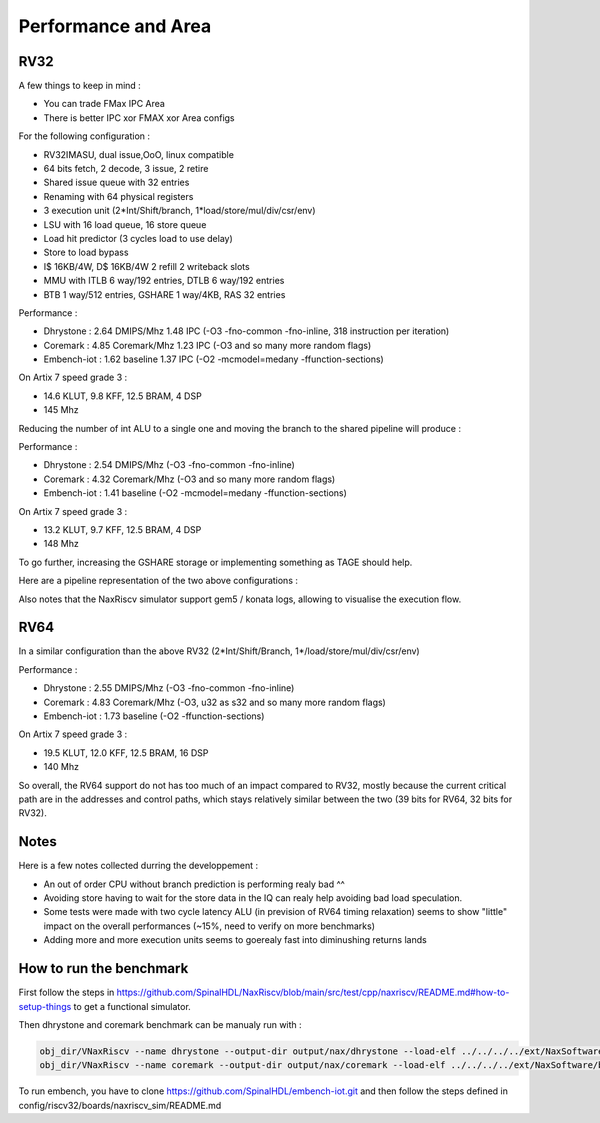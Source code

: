.. role:: raw-html-m2r(raw)
   :format: html


====================
Performance and Area
====================


RV32
=========================

A few things to keep in mind : 

- You can trade FMax IPC Area
- There is better IPC xor FMAX xor Area configs  

For the following configuration : 

- RV32IMASU, dual issue,OoO, linux compatible
- 64 bits fetch, 2 decode, 3 issue, 2 retire
- Shared issue queue with 32 entries
- Renaming with 64 physical registers
- 3 execution unit (2\*Int/Shift/branch, 1\*load/store/mul/div/csr/env)
- LSU with 16 load queue, 16 store queue
- Load hit predictor (3 cycles load to use delay)
- Store to load bypass
- I$ 16KB/4W, D$ 16KB/4W 2 refill 2 writeback slots
- MMU with ITLB 6 way/192 entries, DTLB 6 way/192 entries
- BTB 1 way/512 entries, GSHARE 1 way/4KB, RAS 32 entries

Performance :

- Dhrystone   : 2.64 DMIPS/Mhz    1.48 IPC (-O3 -fno-common -fno-inline, 318 instruction per iteration)
- Coremark    : 4.85 Coremark/Mhz 1.23 IPC (-O3 and so many more random flags)
- Embench-iot : 1.62 baseline     1.37 IPC (-O2 -mcmodel=medany -ffunction-sections)

On Artix 7 speed grade 3 :

- 14.6 KLUT, 9.8 KFF, 12.5 BRAM, 4 DSP
- 145 Mhz

Reducing the number of int ALU to a single one and moving the branch to the shared pipeline will produce :


Performance : 

- Dhrystone   : 2.54 DMIPS/Mhz    (-O3 -fno-common -fno-inline)
- Coremark    : 4.32 Coremark/Mhz (-O3 and so many more random flags)
- Embench-iot : 1.41 baseline     (-O2 -mcmodel=medany -ffunction-sections)

On Artix 7 speed grade 3 :

- 13.2 KLUT, 9.7 KFF, 12.5 BRAM, 4 DSP
- 148 Mhz


To go further, increasing the GSHARE storage or implementing something as TAGE should help.

Here are a pipeline representation of the two above configurations : 

.. image:: /asset/image/pipeline_simple.png

Also notes that the NaxRiscv simulator support gem5 / konata logs, allowing to visualise the execution flow.


RV64
=========================

In a similar configuration than the above RV32 (2\*Int/Shift/Branch, 1\*/load/store/mul/div/csr/env)

Performance : 

- Dhrystone   : 2.55 DMIPS/Mhz    (-O3 -fno-common -fno-inline)
- Coremark    : 4.83 Coremark/Mhz (-O3, u32 as s32 and so many more random flags)
- Embench-iot : 1.73 baseline     (-O2 -ffunction-sections)

On Artix 7 speed grade 3 :

- 19.5 KLUT, 12.0 KFF, 12.5 BRAM, 16 DSP
- 140 Mhz

So overall, the RV64 support do not has too much of an impact compared to RV32, mostly because the current critical path are in the addresses and control paths, which stays relatively similar between the two (39 bits for RV64, 32 bits for RV32).



Notes
===============

Here is a few notes collected durring the developpement : 

- An out of order CPU without branch prediction is performing realy bad ^^
- Avoiding store having to wait for the store data in the IQ can realy help avoiding bad load speculation.
- Some tests were made with two cycle latency ALU (in prevision of RV64 timing relaxation) seems to show "little" impact on the overall performances (~15%, need to verify on more benchmarks)
- Adding more and more execution units seems to goerealy fast into diminushing returns lands


How to run the benchmark
==============================

First follow the steps in https://github.com/SpinalHDL/NaxRiscv/blob/main/src/test/cpp/naxriscv/README.md#how-to-setup-things to get a functional simulator.

Then dhrystone and coremark benchmark can be manualy run with : 

.. code:: shell

    obj_dir/VNaxRiscv --name dhrystone --output-dir output/nax/dhrystone --load-elf ../../../../ext/NaxSoftware/baremetal/dhrystone/build/rv32im/dhrystone.elf --start-symbol _start  --stats-print --stats-toggle-symbol sim_time
    obj_dir/VNaxRiscv --name coremark --output-dir output/nax/coremark --load-elf ../../../../ext/NaxSoftware/baremetal/coremark/build/rv32im/coremark.elf --start-symbol _start --pass-symbol pass  --stats-print-all --stats-toggle-symbol sim_time

To run embench, you have to clone https://github.com/SpinalHDL/embench-iot.git and then follow  the steps defined in config/riscv32/boards/naxriscv_sim/README.md
